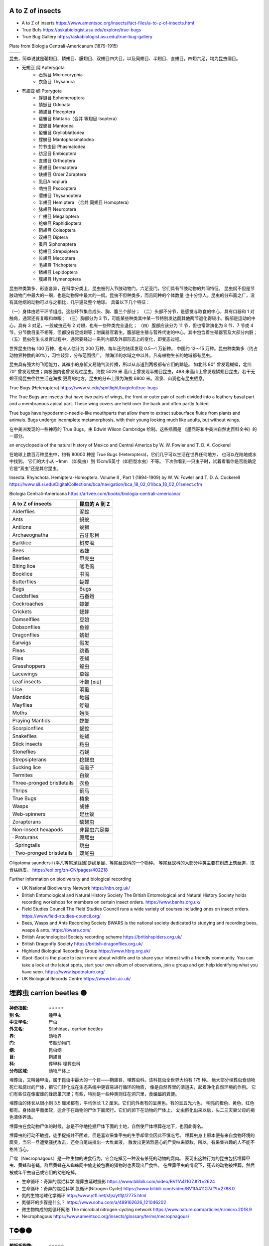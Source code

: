 
A to Z of insects
=======================================================
* A to Z of inserts https://www.amentsoc.org/insects/fact-files/a-to-z-of-insects.html
* True Bufs https://askabiologist.asu.edu/explore/true-bugs
* True Bug Gallery https://askabiologist.asu.edu/true-bug-gallery

Plate from Biologia Centrali-Americanum (1879-1915) 

+-------------------+-----------------+
| |TrueBugs1|       | |TrueBugs2|     |
+-------------------+-----------------+

.. |TrueBugs1| image:: https://askabiologist.asu.edu/sites/default/files/resources/articles/true_bugs/ew_cambridge_tab_1.jpg
    :width: 100%
    :target: https://askabiologist.asu.edu/sites/default/files/resources/articles/true_bugs/ew_cambridge_tab_1.jpg

.. |TrueBugs2| image:: https://askabiologist.asu.edu/sites/default/files/resources/articles/true_bugs/ew_cambridge_tab_11.jpg
    :width: 100%
    :target: https://askabiologist.asu.edu/sites/default/files/resources/articles/true_bugs/ew_cambridge_tab_11.jpg


昆虫，简单说就是鞘翅目、鳞翅目、膜翅目、双翅目四大目，以及同翅目、半翅目、直翅目，四翅六足，均为昆虫纲目。 

* 无翅亚 纲 Apterygota
    * 石蛃目 Microcoryphia
    * 衣鱼目 Thysanura
* 有翅亚 纲 Pterygota
    * 蜉蝣目 Ephemeroptera
    * 蜻蜓目 Odonata
    * 襀翅目 Plecoptera
    * 蜚蠊目 Blattaria（合并 等翅目 Isoptera）
    * 螳螂目 Mantodea
    * 蛩蠊目 Grylloblattodea
    * 螳䗛目  Mantophasmatodea
    * 竹节虫目 Phasmatodea
    * 纺足目 Embioptera
    * 直翅目 Orthoptera
    * 革翅目 Dermaptera
    * 缺翅目 Order Zoraptera
    * 虱目A noplura
    * 啮虫目 Psocoptera
    * 缨翅目 Thysanoptera
    * 半翅目 Hemiptera （合并 同翅目 Homoptera）
    * 脉翅目  Neuroptera
    * 广翅目 Megaloptera
    * 蛇蛉目 Raphidioptera
    * 鞘翅目 Coleoptera
    * 双翅目 Diptera
    * 蚤目 Siphonaptera
    * 捻翅目 Strepsiptera
    * 长翅目 Mecoptera
    * 毛翅目 Trichoptera
    * 鳞翅目 Lepidoptera
    * 膜翅目 Hymenoptera

.. image:: https://pollychandlercoaching.com/wp-content/uploads/2018/04/Tree-of-life-e1523291517228-1.png
    :width: 100%
    :alt: INaturalist: Break Down Silos Tool
    :target: https://www.inaturalist.org/observations


昆虫种类繁多、形态各异，在科学分类上，昆虫被列入节肢动物门，六足亚门，它们具有节肢动物的共同特征。 
昆虫纲不但是节肢动物门中最大的一纲，也是动物界中最大的一纲。昆虫不但种类多，而且同种的个体数量 
也十分惊人。昆虫的分布面之广，没有其他纲的动物可以与之相比，几乎遍及整个地球。
具备以下几个特征：

（一）身体由若干环节组成，这些环节集合成头、胸、腹三个部分；
（二）头部不分节，是感觉与取食的中心，具有口器和 1 对触角，通常还有复眼和单眼； 
（三）胸部分为 3 节，可能某些种类其中某一节特别发达而其他两节退化得较小。胸部是运动的中心，具有 3 对足，一般成虫还有 2 对翅，也有一些种类完全退化；
（四）腹部应该分为 11 节，但也常常演化为 8 节、7 节或 4 节。分节数目虽不相等，但都没有足或翅等；附属器官着生。腹部是生殖与营养代谢的中心，其中包含着生殖器官及大部分内脏；
（五）昆虫在生长发育过程中，通常要经过一系列内部及外部形态上的变化，即变态过程。

世界昆虫约有 100 万种，也有人估计为 200 万种，每年还约陆续发现 0.5～1 万新种。 
中国约 12～15 万种。昆虫种类繁多（约占动物界种数的80%），习性歧异，分布范围很广。
除海洋的水域之中以外，凡有植物生长的地域都有昆虫。

昆虫具有强大的飞翔能力，其微小的身躯又易随气流传播，所以从赤道到两极都有它们的踪迹。 
如北纬 80° 曾发现蝴蝶，北纬 70° 曾发现蚊虫；南极圈内也曾发现过昆虫。海拔 5029 米
高山上曾发现半翅目昆虫，488 米高山上曾发现鳞翅目昆虫，若干无翅亚纲昆虫往往生活在海拔
更高的地方。昆虫的分布上限为海拔 6800 米。温泉、山洞也有昆虫栖息。

True Bugs (Heteroptera) https://www.si.edu/spotlight/buginfo/true-bugs

The True Bugs are insects that have two pairs of wings, the front or outer 
pair of each divided into a leathery basal part and a membranous apical part. 
These wing covers are held over the back and often partly folded. 

True bugs have hypodermic-needle-like mouthparts that allow them to 
extract subsurface fluids from plants and animals. Bugs undergo incomplete 
metamorphosis, with their young looking much like adults, but without wings.

在中美洲发现的一些神奇的 True Bugs，由 Edwin Wilson Cambridge 绘制。这些插图是 
《墨西哥和中美洲自然史百科全书》的一部分。

an encyclopedia of the natural history of Mexico and Central America by W. W. Fowler and T. D. A. Cockerell

在地球上数百万种昆虫中，约有 80000 种是 True Bugs (Heteroptera)，它们几乎可以生活在世界任何地方， 
也可以在陆地或水中找到。 它们的大小从 ~1mm （如臭虫）到 15cm/6英寸（如巨型水虫）不等。
下次你看到一只虫子时，试着看看你是否能确定它是“真虫”还是其它昆虫。

Insecta. Rhynchota. Hemiptera-Homoptera. Volume II , Part 1 (1894-1909) by W. W. Fowler and T. D. A. Cockerell
https://www.sil.si.edu/DigitalCollections/bca/navigation/bca_18_02_01/bca_18_02_01select.cfm

Biologia Centrali-Americana https://artvee.com/books/biologia-centrali-americana/

============================= ================
      A to Z of insects        昆虫的 A 到 Z
============================= ================
  Alderflies                   泥蛉
  Ants                         蚂蚁
  Antlions                     蚁狮
  Archaeognatha                古牙形目
  Barklice                     树皮虱
  Bees                         蜜蜂
  Beetles                      甲壳虫
  Biting lice                  啮毛虱
  Booklice                     书虱
  Butterflies                  蝴蝶
  Bugs                         Bugs
  Caddisflies                  石蚕蛾
  Cockroaches                  蟑螂
  Crickets                     蟋蟀
  Damselflies                  豆娘
  Dobsonflies                  鱼蛉
  Dragonflies                  蜻蜓
  Earwigs                      假发
  Fleas                        跳蚤
  Flies                        苍蝇
  Grasshoppers                 蝗虫
  Lacewings                    草蛉
  Leaf insects                 叶䗛 [xiū]
  Lice                         羽虱
  Mantids                      地幔
  Mayflies                     蜉蝣
  Moths                        蛾类
  Praying Mantids              螳螂
  Scorpionflies                蝎蛉
  Snakeflies                   蛇蝇
  Stick insects                粘虫
  Stoneflies                   石蝇
  Strepsipterans               捻翅虫
  Sucking lice                 吸虱子
  Termites                     白蚁
  Three-pronged bristletails   衣鱼
  Thrips                       蓟马
  True Bugs                    椿象
  Wasps                        胡蜂
  Web-spinners                 足丝蚁
  Zorapterans                  缺翅虫
  Non-insect hexapods          非昆虫六足类
  · Proturans                  原尾虫
  · Springtails                跳虫
  · Two-pronged bristletails   双尾虫
============================= ================

Oligotoma saundersii (平凡等尾足絲蟻)是纺足目、等尾丝蚁科的一个物种。 等尾丝蚁科的大部分种类主要在树皮上筑丝道，取食枯树皮。
https://eol.org/zh-CN/pages/402218

Further information on biodiversity and biological recording

*   UK National Biodiversity Network
    https://nbn.org.uk/

*   British Entomological and Natural History Society
    The British Entomological and Natural History Society holds recording workshops for members on certain insect orders.
    https://www.benhs.org.uk/

*   Field Studies Council
    The Field Studies Council runs a wide variety of courses including ones on insect orders.
    https://www.field-studies-council.org/

*   Bees, Wasps and Ants Recording Society
    BWARS is the national society dedicated to studying and recording bees, wasps & ants.
    https://bwars.com/

*   British Arachnological Society recording scheme
    https://britishspiders.org.uk/

*   British Dragonfly Society
    https://british-dragonflies.org.uk/

*   Highland Biological Recording Group
    https://www.hbrg.org.uk/

*   iSpot
    iSpot is the place to learn more about wildlife and to share your interest with a friendly community. You can take a look at the latest spots, start your own album of observations, join a group and get help identifying what you have seen.
    https://www.ispotnature.org/

*   UK Biological Records Centre
    https://www.brc.ac.uk/


埋葬虫 carrion beetles 🟡
=======================================================

+-------------------+-----------------+-----------------+
| |carrion1|        | |carrion2|      | |carrion3|      |
+-------------------+-----------------+-----------------+

.. |carrion1| image:: https://p7.itc.cn/q_70/images03/20221012/03f4a540b6ce4a45b556d5e78da1502f.png
    :width: 100%

.. |carrion2| image:: https://p8.itc.cn/q_70/images03/20221012/b3f3492d458548c6bb88050701ee8718.png
    :width: 100%

.. |carrion3| image:: https://www.amentsoc.org/images/burying-beetle.jpg
    :width: 100%
.. 

:神奇指数: ⭐⭐⭐⭐⭐

:别    名: 锤甲虫
:中文学名: 尸虫
:外文名: Silphidae，carrion beetles
:界: 动物界
:门: 节肢动物门
:纲: 昆虫纲
:目: 鞘翅目
:科: 葬甲科 埋葬虫科
:分布区域: 动物尸体上

埋葬虫，又叫锤甲虫，属于昆虫中最大的一个目——鞘翅目，埋葬虫科。该科昆虫全世界大约有 175 种。 
绝大部分埋葬虫食动物死亡和腐烂的尸体，把它们转化成在生态系统中更容易进行循环的物质，
像是自然界里的清道夫，起着净化自然环境的作用。
它们有些住在像蜜蜂的蜂房巢穴里；有些，特别是一些种类则住在洞穴里，食蝙蝠的粪便。

埋葬虫的体长从很小到 3.5 厘米都有，平均体长 1.2 厘米。它们的外表有的呈黑色，有的呈五光六色， 
明亮的橙色、黄色、红色都有。身体扁平而柔软，适合于在动物的尸体下面爬行。它们的卵下在动物的尸体上，
幼虫孵化出来以后，头二三天靠父母的褐色液体养活。

埋葬虫在食动物尸体的时候，总是不停地挖掘尸体下面的土地，自然使尸体埋葬在地下，也因此得名。 

埋葬虫的行动不敏捷，徒手捉捕并不困难，但是喜欢采集甲虫的生手却常会因此不慎吃亏。 
埋葬虫身上原本便有来自食物环境的腐臭，当它一旦遭受骚扰攻击，还会自尾端排出一大堆粪液，
散发出更浓烈恶心的尸臭味来驱敌，所以，有采集兴趣的人不能不格外当心。

尸噬（Necrophagous）是一种生物的进食行为，它会吃掉另一种没有杀死的动物的腐肉。 
表现出这种行为的昆虫包括埋葬甲虫、黄蜂和苍蝇。群居黄蜂在从蜘蛛网中偷走被包裹的猎物时也表现出尸食性。
在埋葬甲虫的情况下，死去的动物被埋葬，然后被成年甲虫自己或它们的幼崽吃掉。

* 生命循环：奇异的腐烂科学 埋葬虫延时摄影 https://www.bilibili.com/video/BV1fA411G7Jf?t=2624
* 生命循环：奇异的腐烂科学 氮循环(Nitrogen Cycle) https://www.bilibili.com/video/BV1fA411G7Jf?t=2788.0
* 氮的生物地球化学循环 http://www.ytfl.net/sfjs/ytfljt/2775.html
* 氮循环的步骤是什么？ https://www.sohu.com/a/489162626_121046202
* 微生物构成的氮循环网络 The microbial nitrogen-cycling network https://www.nature.com/articles/nrmicro.2018.9
* Necrophagous https://www.amentsoc.org/insects/glossary/terms/necrophagous/


T⛔🟢🟡
=======================================================

+-------------------+-----------------+
| |T1|              | |T2|            |
+-------------------+-----------------+

.. |T1| image:: p
    :width: 100%

.. |T2| image:: p
    :width: 100%
.. 

:躺板板指数: ⭐⭐⭐⭐⭐

